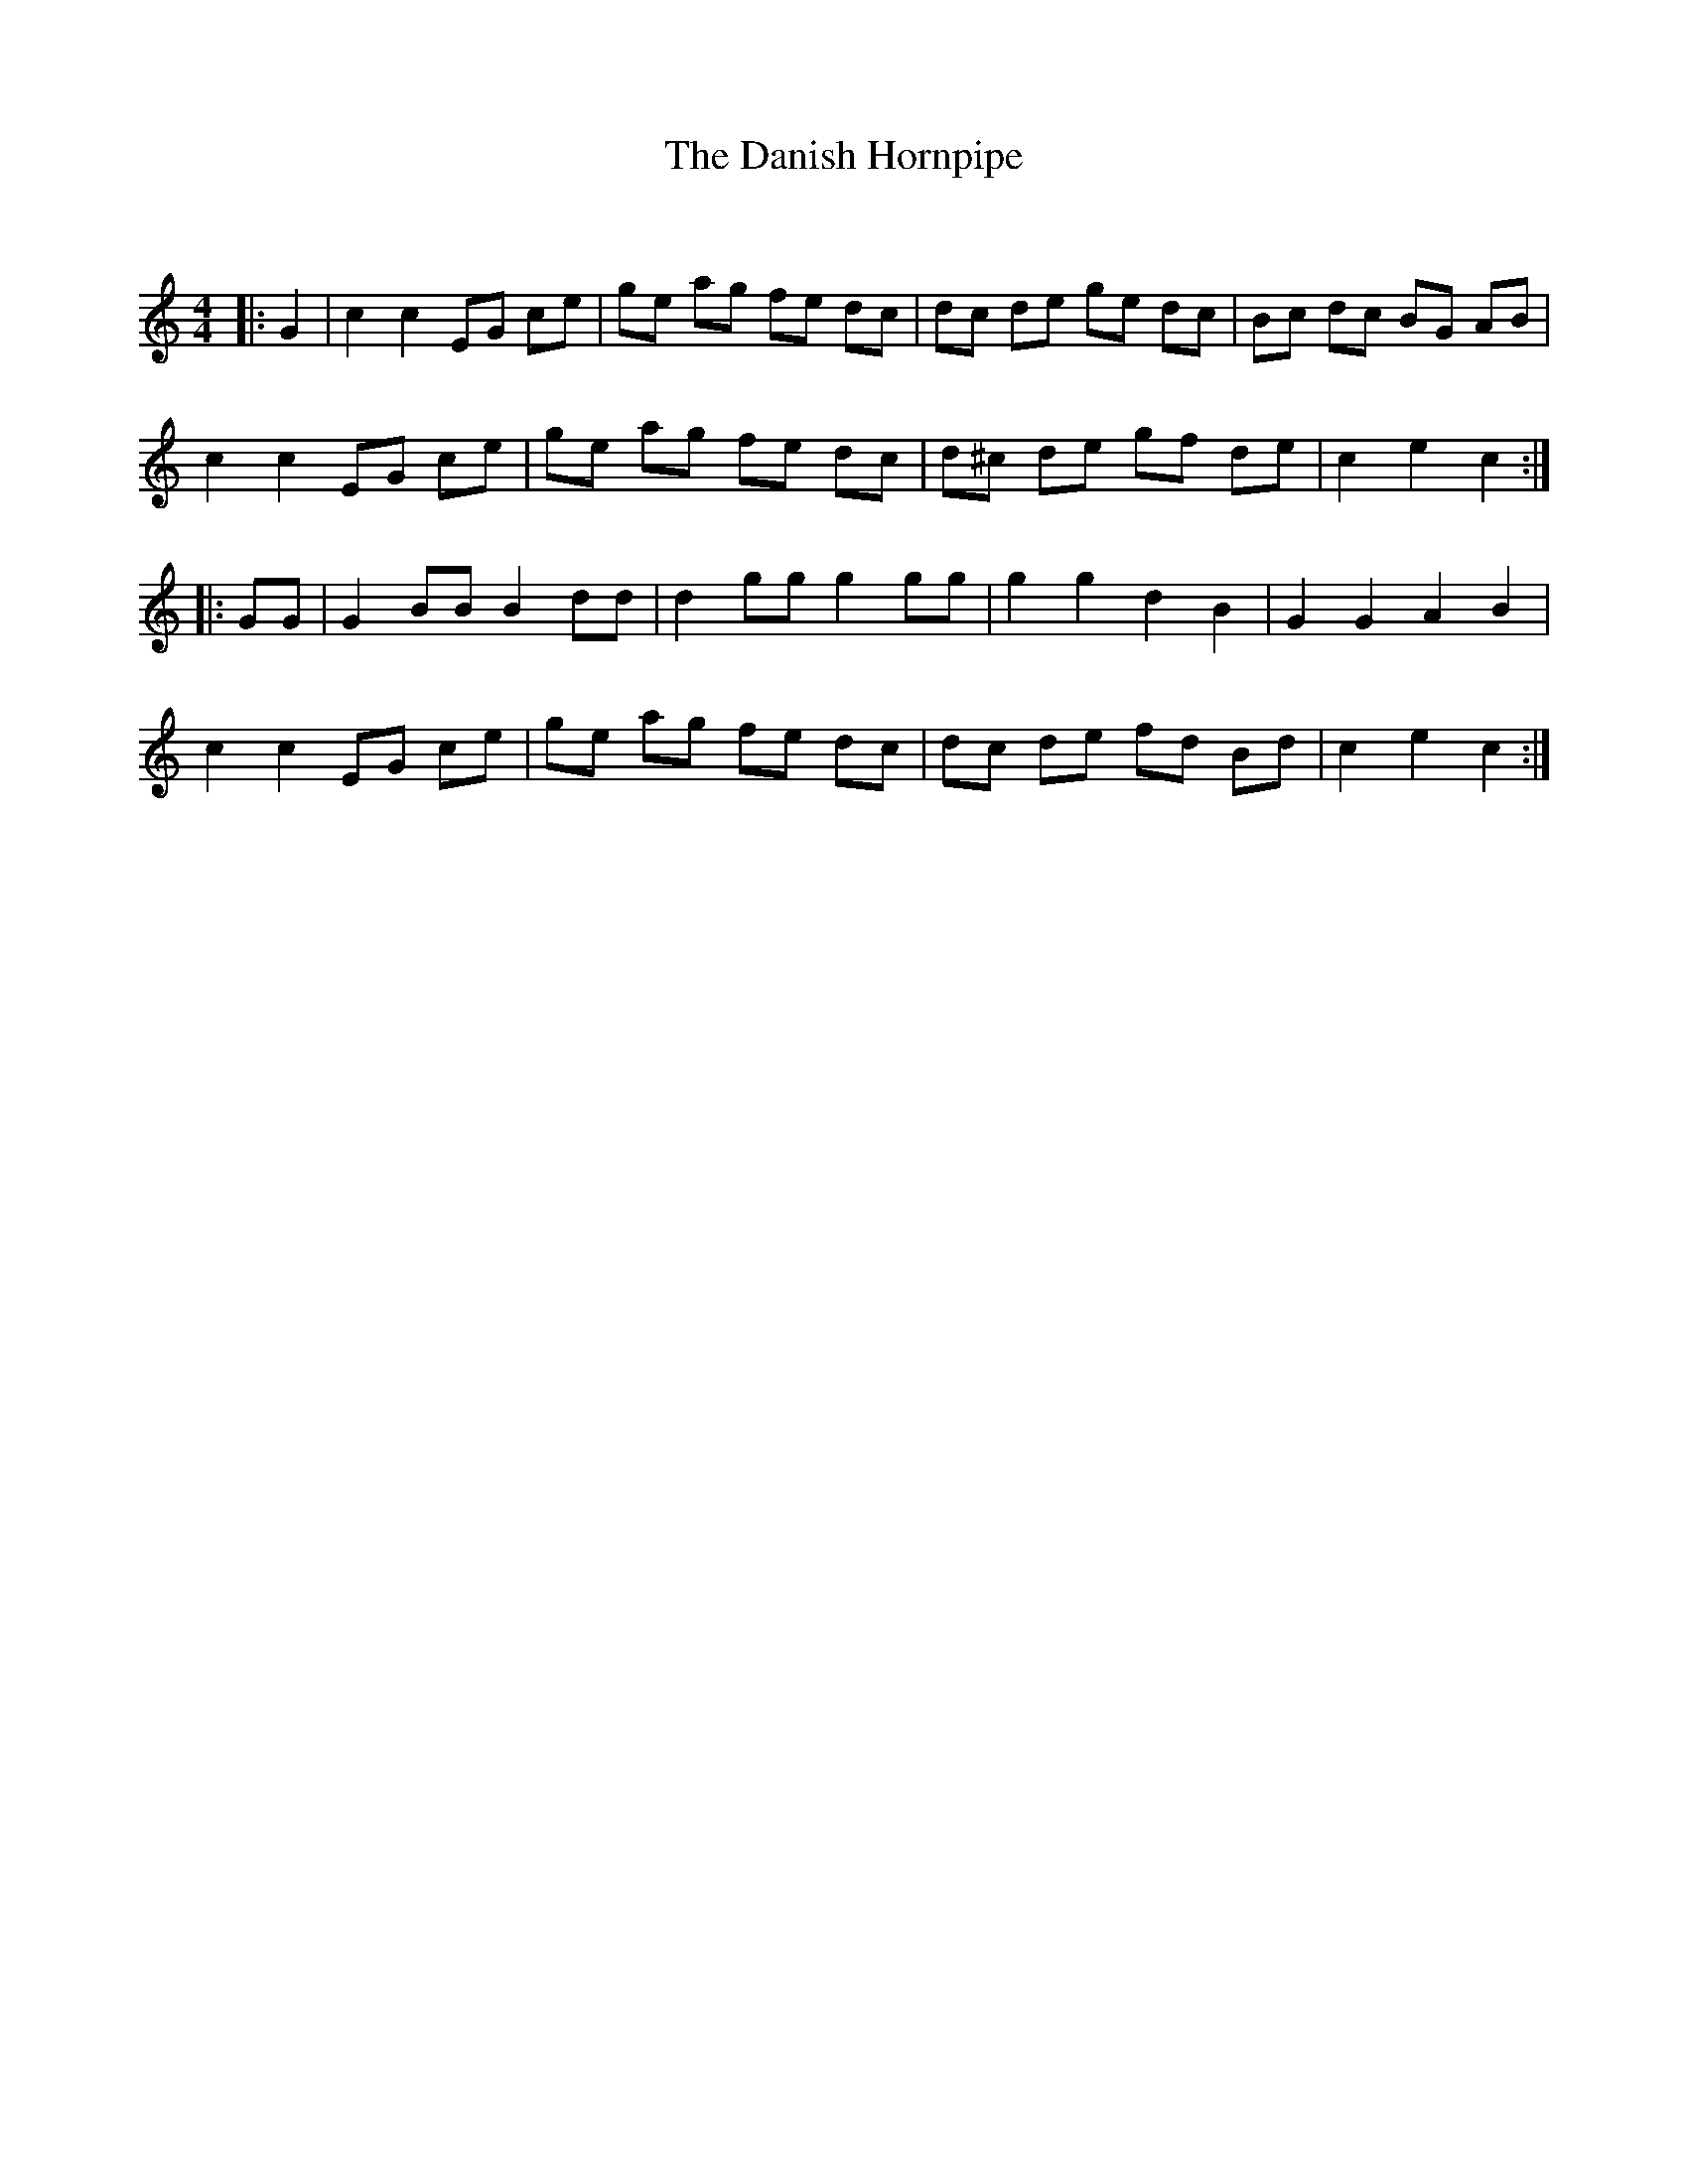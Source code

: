 X:1
T: The Danish Hornpipe
C:
R:Reel
Q: 232
K:C
M:4/4
L:1/8
|:G2|c2 c2 EG ce|ge ag fe dc|dc de ge dc|Bc dc BG AB|
c2 c2 EG ce|ge ag fe dc|d^c de gf de|c2 e2 c2:|
|:GG|G2 BB B2 dd|d2 gg g2 gg|g2 g2 d2 B2|G2 G2 A2 B2|
c2 c2 EG ce|ge ag fe dc|dc de fd Bd|c2 e2 c2:|
